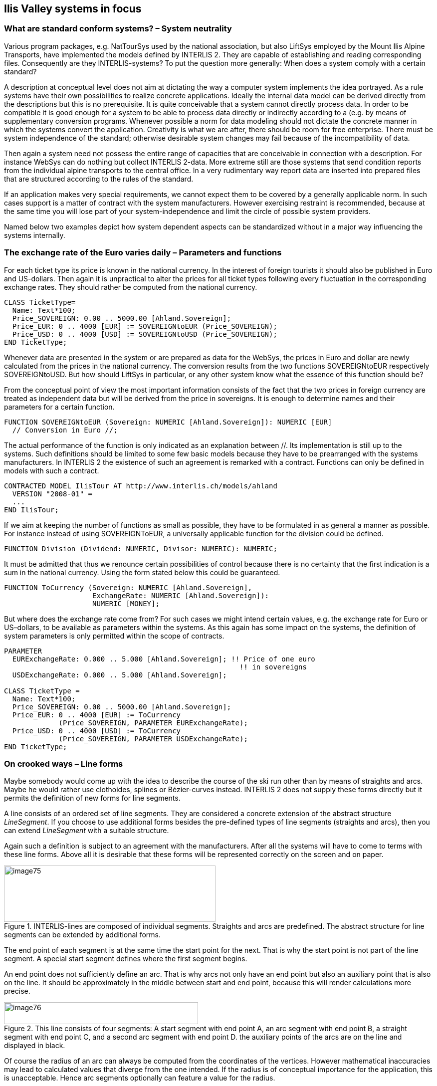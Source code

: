 [#_7]
== Ilis Valley systems in focus

[#_7_1]
=== What are standard conform systems? – System neutrality

Various program packages, e.g. NatTourSys used by the national association, but also LiftSys employed by the Mount Ilis Alpine Transports, have implemented the models defined by INTERLIS 2. They are capable of establishing and reading corresponding files. Consequently are they INTERLIS-systems? To put the question more generally: When does a system comply with a certain standard?

A description at conceptual level does not aim at dictating the way a computer system implements the idea portrayed. As a rule systems have their own possibilities to realize concrete applications. Ideally the internal data model can be derived directly from the descriptions but this is no prerequisite. It is quite conceivable that a system cannot directly process data. In order to be compatible it is good enough for a system to be able to process data directly or indirectly according to a (e.g. by means of supplementary conversion programs. Whenever possible a norm for data modeling should not dictate the concrete manner in which the systems convert the application. Creativity is what we are after, there should be room for free enterprise. There must be system independence of the standard; otherwise desirable system changes may fail because of the incompatibility of data.

Then again a system need not possess the entire range of capacities that are conceivable in connection with a description. For instance WebSys can do nothing but collect INTERLIS 2-data. More extreme still are those systems that send condition reports from the individual alpine transports to the central office. In a very rudimentary way report data are inserted into prepared files that are structured according to the rules of the standard.

If an application makes very special requirements, we cannot expect them to be covered by a generally applicable norm. In such cases support is a matter of contract with the system manufacturers. However exercising restraint is recommended, because at the same time you will lose part of your system-independence and limit the circle of possible system providers.

Named below two examples depict how system dependent aspects can be standardized without in a major way influencing the systems internally.

[#_7_2]
=== The exchange rate of the Euro varies daily – Parameters and functions

For each ticket type its price is known in the national currency. In the interest of foreign tourists it should also be published in Euro and US-dollars. Then again it is unpractical to alter the prices for all ticket types following every fluctuation in the corresponding exchange rates. They should rather be computed from the national currency.

[source]
----
CLASS TicketType=
  Name: Text*100;
  Price_SOVEREIGN: 0.00 .. 5000.00 [Ahland.Sovereign];
  Price_EUR: 0 .. 4000 [EUR] := SOVEREIGNtoEUR (Price_SOVEREIGN);
  Price_USD: 0 .. 4000 [USD] := SOVEREIGNtoUSD (Price_SOVEREIGN);
END TicketType;
----

Whenever data are presented in the system or are prepared as data for the WebSys, the prices in Euro and dollar are newly calculated from the prices in the national currency. The conversion results from the two functions SOVEREIGNtoEUR respectively SOVEREIGNtoUSD. But how should LiftSys in particular, or any other system know what the essence of this function should be?

From the conceptual point of view the most important information consists of the fact that the two prices in foreign currency are treated as independent data but will be derived from the price in sovereigns. It is enough to determine names and their parameters for a certain function.

[source]
----
FUNCTION SOVEREIGNtoEUR (Sovereign: NUMERIC [Ahland.Sovereign]): NUMERIC [EUR]
  // Conversion in Euro //;
----

The actual performance of the function is only indicated as an explanation between //. Its implementation is still up to the systems. Such definitions should be limited to some few basic models because they have to be prearranged with the systems manufacturers. In INTERLIS 2 the existence of such an agreement is remarked with a contract. Functions can only be defined in models with such a contract.

[source]
----
CONTRACTED MODEL IlisTour AT http://www.interlis.ch/models/ahland
  VERSION "2008-01" =
  ...
END IlisTour;
----

If we aim at keeping the number of functions as small as possible, they have to be formulated in as general a manner as possible. For instance instead of using SOVEREIGNToEUR, a universally applicable function for the division could be defined.

[source]
----
FUNCTION Division (Dividend: NUMERIC, Divisor: NUMERIC): NUMERIC;
----

It must be admitted that thus we renounce certain possibilities of control because there is no certainty that the first indication is a sum in the national currency. Using the form stated below this could be guaranteed.

[source]
----
FUNCTION ToCurrency (Sovereign: NUMERIC [Ahland.Sovereign],
                     ExchangeRate: NUMERIC [Ahland.Sovereign]):
                     NUMERIC [MONEY];
----

But where does the exchange rate come from? For such cases we might intend certain values, e.g. the exchange rate for Euro or US–dollars, to be available as parameters within the systems. As this again has some impact on the systems, the definition of system parameters is only permitted within the scope of contracts.

[source]
----
PARAMETER
  EURExchangeRate: 0.000 .. 5.000 [Ahland.Sovereign]; !! Price of one euro
                                                        !! in sovereigns
  USDExchangeRate: 0.000 .. 5.000 [Ahland.Sovereign];

CLASS TicketType =
  Name: Text*100;
  Price_SOVEREIGN: 0.00 .. 5000.00 [Ahland.Sovereign];
  Price_EUR: 0 .. 4000 [EUR] := ToCurrency
             (Price_SOVEREIGN, PARAMETER EURExchangeRate);
  Price_USD: 0 .. 4000 [USD] := ToCurrency
             (Price_SOVEREIGN, PARAMETER USDExchangeRate);
END TicketType;
----

[#_7_3]
=== On crooked ways – Line forms

Maybe somebody would come up with the idea to describe the course of the ski run other than by means of straights and arcs. Maybe he would rather use clothoides, splines or Bézier-curves instead. INTERLIS 2 does not supply these forms directly but it permits the definition of new forms for line segments.

A line consists of an ordered set of line segments. They are considered a concrete extension of the abstract structure _LineSegment_. If you choose to use additional forms besides the pre-defined types of line segments (straights and arcs), then you can extend _LineSegment_ with a suitable structure.

Again such a definition is subject to an agreement with the manufacturers. After all the systems will have to come to terms with these line forms. Above all it is desirable that these forms will be represented correctly on the screen and on paper.

.INTERLIS-lines are composed of individual segments. Straights and arcs are predefined. The abstract structure for line segments can be extended by additional forms.
image::img/image75.png[width=424,height=113]


The end point of each segment is at the same time the start point for the next. That is why the start point is not part of the line segment. A special start segment defines where the first segment begins.

An end point does not sufficiently define an arc. That is why arcs not only have an end point but also an auxiliary point that is also on the line. It should be approximately in the middle between start and end point, because this will render calculations more precise.

.This line consists of four segments: A start segment with end point A, an arc segment with end point B, a straight segment with end point C, and a second arc segment with end point D. the auxiliary points of the arcs are on the line and displayed in black.
image::img/image76.png[width=389,height=44]


Of course the radius of an arc can always be computed from the coordinates of the vertices. However mathematical inaccuracies may lead to calculated values that diverge from the one intended. If the radius is of conceptual importance for the application, this is unacceptable. Hence arc segments optionally can feature a value for the radius.

If the radius is indicated, the exact position of the line is defined with this value. In this case the auxiliary point would only serve to select one of the four possible connecting lines.

.If the radius _r_ is indicated, the auxiliary point H only serves to select one of the four possible arcs, which link points A and B.
image::img/image77.png[width=376,height=266]


